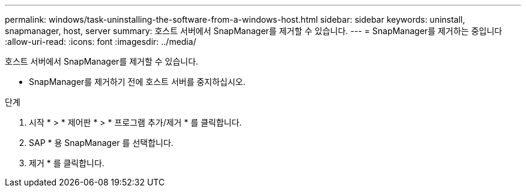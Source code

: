 ---
permalink: windows/task-uninstalling-the-software-from-a-windows-host.html 
sidebar: sidebar 
keywords: uninstall, snapmanager, host, server 
summary: 호스트 서버에서 SnapManager를 제거할 수 있습니다. 
---
= SnapManager를 제거하는 중입니다
:allow-uri-read: 
:icons: font
:imagesdir: ../media/


[role="lead"]
호스트 서버에서 SnapManager를 제거할 수 있습니다.

* SnapManager를 제거하기 전에 호스트 서버를 중지하십시오.


.단계
. 시작 * > * 제어판 * > * 프로그램 추가/제거 * 를 클릭합니다.
. SAP * 용 SnapManager 를 선택합니다.
. 제거 * 를 클릭합니다.


